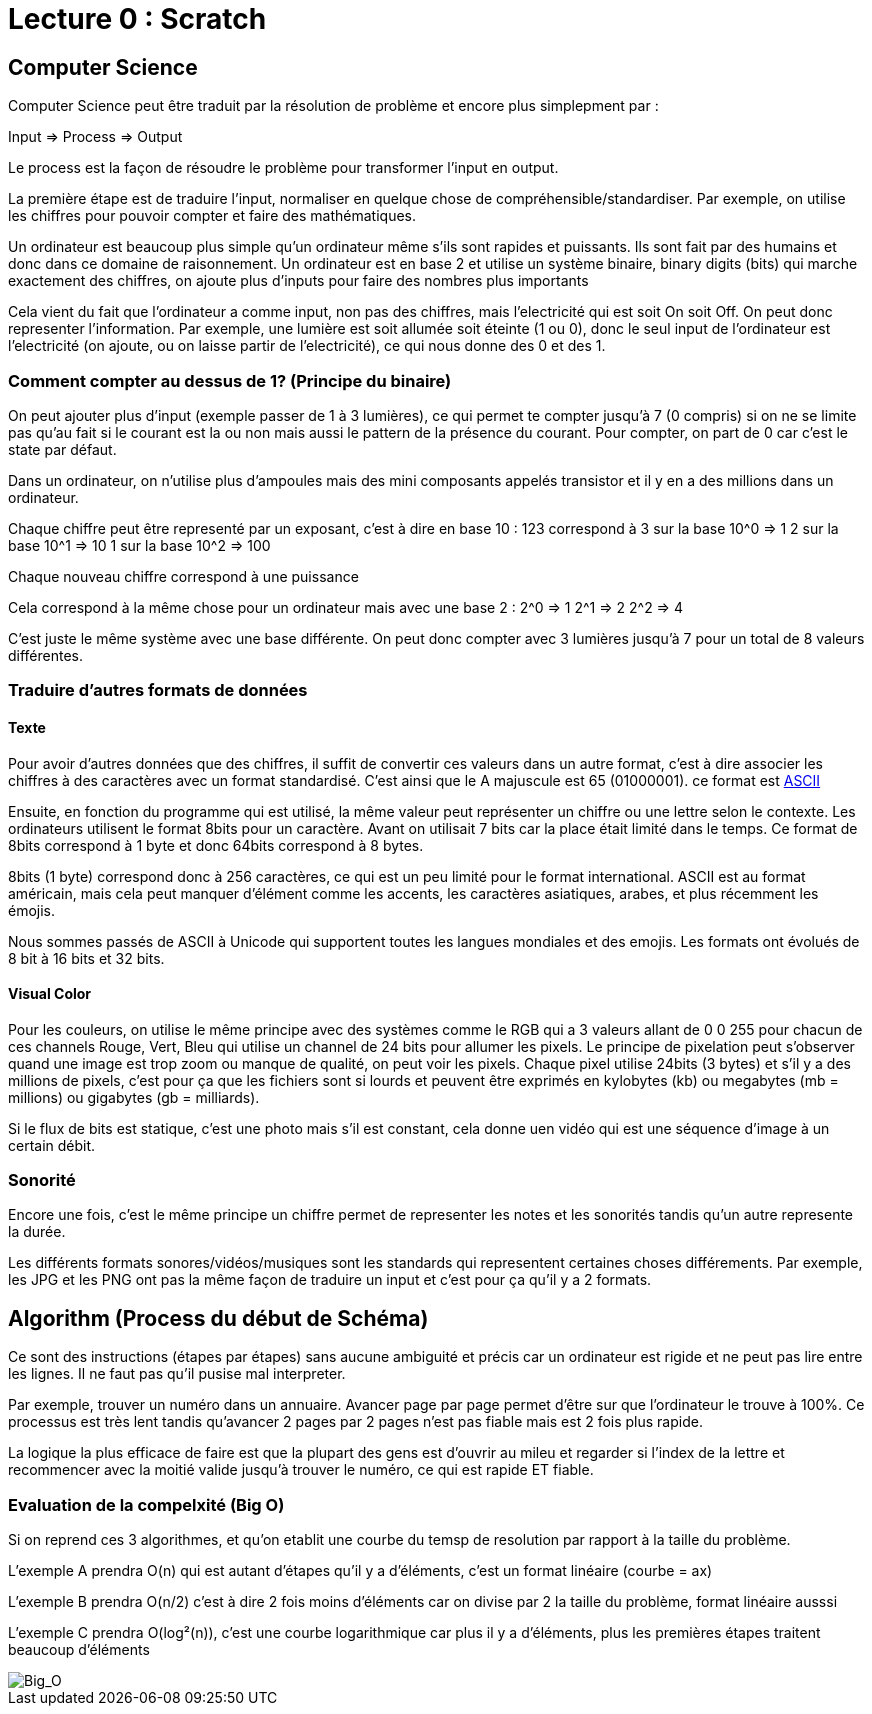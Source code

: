 # Lecture 0 : Scratch


## Computer Science

Computer Science peut être traduit par la résolution de problème et encore plus simplepment par :

Input => Process => Output

Le process est la façon de résoudre le problème pour transformer l'input en output.

La première étape est de traduire l'input, normaliser en quelque chose de compréhensible/standardiser. Par exemple, on utilise les chiffres pour pouvoir compter et faire des mathématiques.

Un ordinateur est beaucoup plus simple qu'un ordinateur même s'ils sont rapides et puissants. Ils sont fait par des humains et donc dans ce domaine de raisonnement. Un ordinateur est en base 2 et utilise un système binaire, binary digits (bits) qui marche exactement des chiffres, on ajoute plus d'inputs pour faire des nombres plus importants

Cela vient du fait que l'ordinateur a comme input, non pas des chiffres, mais l'electricité qui est soit On soit Off. On peut donc representer l'information. Par exemple, une lumière est soit allumée soit éteinte (1 ou 0), donc le seul input de l'ordinateur est l'electricité (on ajoute, ou on laisse partir de l'electricité), ce qui nous donne des 0 et des 1.

### Comment compter au dessus de 1? (Principe du binaire)

On peut ajouter plus d'input (exemple passer de 1 à 3 lumières), ce qui permet te compter jusqu'à 7 (0 compris) si on ne se limite pas qu'au fait si le courant est la ou non mais aussi le pattern de la présence du courant. Pour compter, on part de 0 car c'est le state par défaut.

Dans un ordinateur, on n'utilise plus d'ampoules mais des mini composants appelés transistor et il y en a des millions dans un ordinateur. 

Chaque chiffre peut être representé par un exposant, c'est à dire en base 10 :
123 correspond à
3 sur la base 10^0 => 1
2 sur la base 10^1 => 10
1 sur la base 10^2 => 100

Chaque nouveau chiffre correspond à une puissance

Cela correspond à la même chose pour un ordinateur mais avec une base 2 :
2^0 => 1
2^1 => 2
2^2 => 4

C'est juste le même système avec une base différente. On peut donc compter avec 3 lumières jusqu'à 7 pour un total de 8 valeurs différentes.

### Traduire d'autres formats de données

#### Texte
Pour avoir d'autres données que des chiffres, il suffit de convertir ces valeurs dans un autre format, c'est à dire associer les chiffres à des caractères avec un format standardisé. C'est ainsi que le A majuscule est 65 (01000001). ce format est https://asciichart.com/[ASCII]


Ensuite, en fonction du programme qui est utilisé, la même valeur peut représenter un chiffre ou une lettre selon le contexte. Les ordinateurs utilisent le format 8bits pour un caractère. Avant on utilisait 7 bits car la place était limité dans le temps. Ce format de 8bits correspond à 1 byte et donc 64bits correspond à 8 bytes. 

8bits (1 byte) correspond donc à 256 caractères, ce qui est un peu limité pour le format international. ASCII est au format américain, mais cela peut manquer d'élément comme les accents, les caractères asiatiques, arabes, et plus récemment les émojis.

Nous sommes passés de ASCII à Unicode qui supportent toutes les langues mondiales et des emojis. Les formats ont évolués de 8 bit à 16 bits et 32 bits.

#### Visual Color

Pour les couleurs, on utilise le même principe avec des systèmes comme le RGB qui a 3 valeurs allant de 0 0 255 pour chacun de ces channels Rouge, Vert, Bleu qui utilise un channel de 24 bits pour allumer les pixels. Le principe de pixelation peut s'observer quand une image est trop zoom ou manque de qualité, on peut voir les pixels. Chaque pixel utilise 24bits (3 bytes) et s'il y a des millions de pixels, c'est pour ça que les fichiers sont si lourds et peuvent être exprimés en kylobytes (kb) ou megabytes (mb = millions) ou gigabytes (gb = milliards).

Si le flux de bits est statique, c'est une photo mais s'il est constant, cela donne uen vidéo qui est une séquence d'image à un certain débit.

### Sonorité

Encore une fois, c'est le même principe un chiffre permet de representer les notes et les sonorités tandis qu'un autre represente la durée.

Les différents formats sonores/vidéos/musiques sont les standards qui representent certaines choses différements. Par exemple, les JPG et les PNG ont pas la même façon de traduire un input et c'est pour ça qu'il y a 2 formats.

## Algorithm (Process du début de Schéma)

Ce sont des instructions (étapes par étapes) sans aucune ambiguité et précis car un ordinateur est rigide et ne peut pas lire entre les lignes. Il ne faut pas qu'il pusise mal interpreter.

Par exemple, trouver un numéro dans un annuaire. Avancer page par page permet d'être sur que l'ordinateur le trouve à 100%. Ce processus est très lent tandis qu'avancer 2 pages par 2 pages  n'est pas fiable mais est 2 fois plus rapide.

La logique la plus efficace de faire est que la plupart des gens est d'ouvrir au mileu et regarder si l'index de la lettre et recommencer avec la moitié valide jusqu'à trouver le numéro, ce qui est rapide ET fiable.

### Evaluation de la compelxité (Big O)

Si on reprend ces 3 algorithmes, et qu'on etablit une courbe du temsp de resolution par rapport à la taille du problème.

L'exemple A prendra O(n) qui est autant d'étapes qu'il y a d'éléments, c'est un format linéaire (courbe = ax)

L'exemple B prendra O(n/2) c'est à dire 2 fois moins d'éléments car on divise par 2 la taille du problème, format linéaire ausssi

L'exemple C prendra O(log²(n)), c'est une courbe logarithmique car plus il y a d'éléments, plus les premières étapes traitent beaucoup d'éléments

image::https://i.imgur.com/d6fG2on.png[Big_O]
